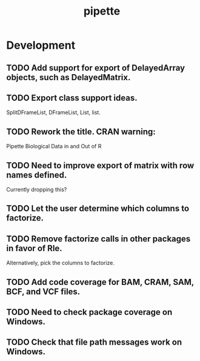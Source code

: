 #+TITLE: pipette
#+STARTUP: content
* Development
** TODO Add support for export of DelayedArray objects, such as DelayedMatrix.
** TODO Export class support ideas.
    SplitDFrameList, DFrameList, List, list.
** TODO Rework the title. CRAN warning:
    Pipette Biological Data in and Out of R
** TODO Need to improve export of matrix with row names defined.
    Currently dropping this?
** TODO Let the user determine which columns to factorize.
** TODO Remove factorize calls in other packages in favor of Rle.
    Alternatively, pick the columns to factorize.
** TODO Add code coverage for BAM, CRAM, SAM, BCF, and VCF files.
** TODO Need to check package coverage on Windows.
** TODO Check that file path messages work on Windows.

